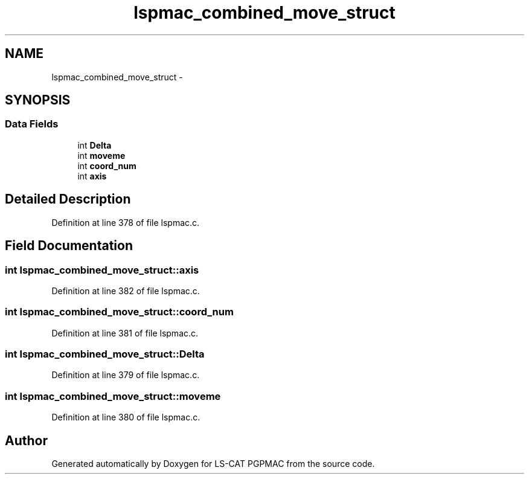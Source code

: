 .TH "lspmac_combined_move_struct" 3 "Thu Jun 19 2014" "LS-CAT PGPMAC" \" -*- nroff -*-
.ad l
.nh
.SH NAME
lspmac_combined_move_struct \- 
.SH SYNOPSIS
.br
.PP
.SS "Data Fields"

.in +1c
.ti -1c
.RI "int \fBDelta\fP"
.br
.ti -1c
.RI "int \fBmoveme\fP"
.br
.ti -1c
.RI "int \fBcoord_num\fP"
.br
.ti -1c
.RI "int \fBaxis\fP"
.br
.in -1c
.SH "Detailed Description"
.PP 
Definition at line 378 of file lspmac\&.c\&.
.SH "Field Documentation"
.PP 
.SS "int lspmac_combined_move_struct::axis"

.PP
Definition at line 382 of file lspmac\&.c\&.
.SS "int lspmac_combined_move_struct::coord_num"

.PP
Definition at line 381 of file lspmac\&.c\&.
.SS "int lspmac_combined_move_struct::Delta"

.PP
Definition at line 379 of file lspmac\&.c\&.
.SS "int lspmac_combined_move_struct::moveme"

.PP
Definition at line 380 of file lspmac\&.c\&.

.SH "Author"
.PP 
Generated automatically by Doxygen for LS-CAT PGPMAC from the source code\&.
